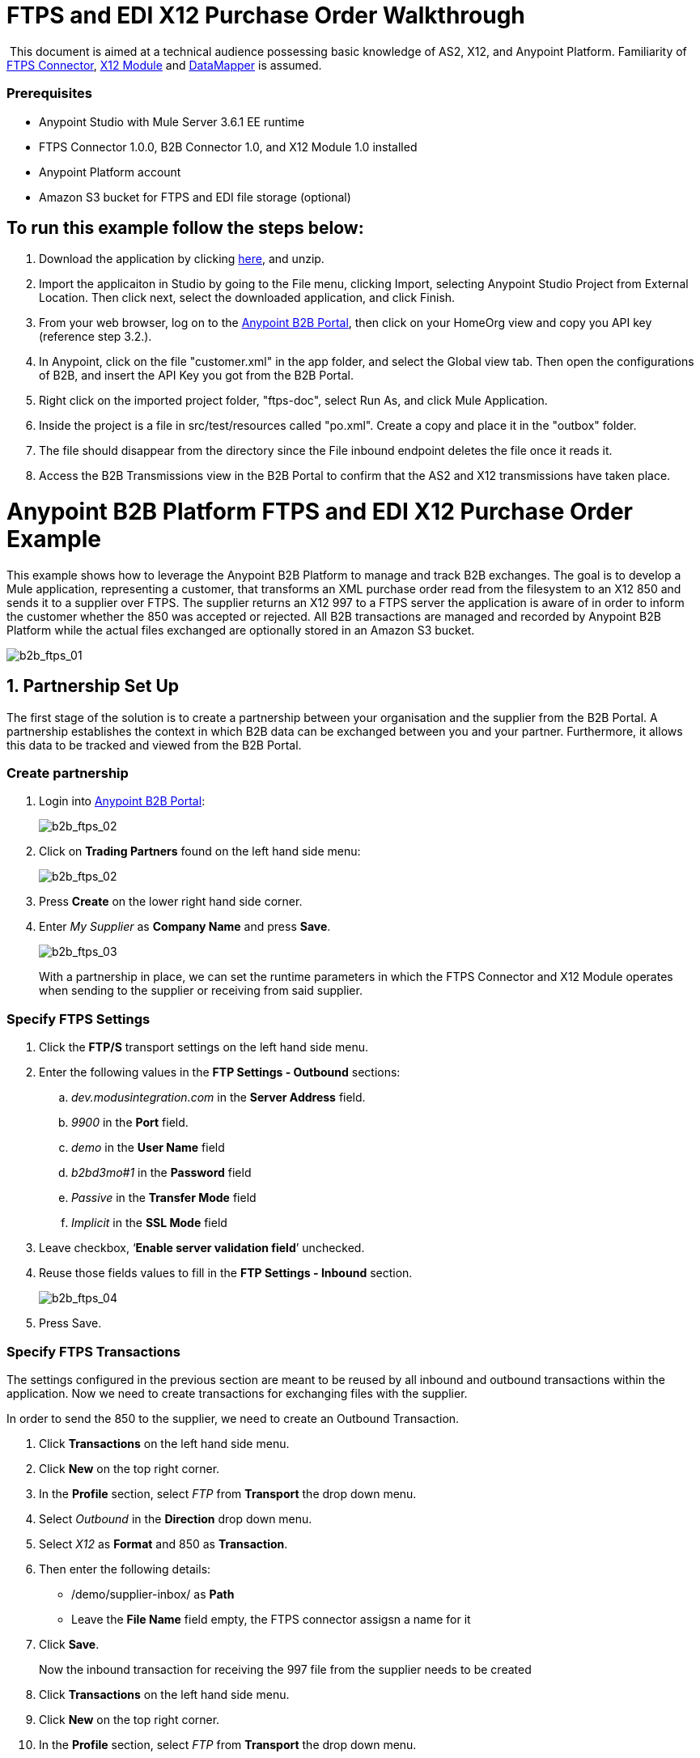 = FTPS and EDI X12 Purchase Order Walkthrough
:keywords: b2b, ftps, edi x12 purchase, order, walkthrough, amazon, s3

 This document is aimed at a technical audience possessing basic knowledge of AS2, X12, and Anypoint Platform. Familiarity of link:http://modusintegration.github.io/mule-connector-ftps/readme.html[FTPS Connector], link:/docs/current/X12+Module[X12 Module] and link:/docs/current/Datamapper+User+Guide+and+Reference[DataMapper] is assumed.

=== Prerequisites

* Anypoint Studio with Mule Server 3.6.1 EE runtime
* FTPS Connector 1.0.0, B2B Connector 1.0, and X12 Module 1.0 installed
* Anypoint Platform account
* Amazon S3 bucket for FTPS and EDI file storage (optional)

== To run this example follow the steps below:

. Download the application by clicking link:/docs/download/attachments/133267998/ftps-doc.zip?version=1&modificationDate=1438632100118[here], and unzip.
. Import the applicaiton in Studio by going to the File menu, clicking Import, selecting Anypoint Studio Project from External Location. Then click next, select the downloaded application, and click Finish.
. From your web browser, log on to the link:https://anypoint.mulesoft.com/b2b[Anypoint B2B Portal], then click on your HomeOrg view and copy you API key (reference step 3.2.).
. In Anypoint, click on the file "customer.xml" in the app folder, and select the Global view tab. Then open the configurations of B2B, and insert the API Key you got from the B2B Portal.
. Right click on the imported project folder, "ftps-doc", select Run As, and click Mule Application.
. Inside the project is a file in src/test/resources called "po.xml". Create a copy and place it in the "outbox" folder.
. The file should disappear from the directory since the File inbound endpoint  deletes the file once it reads it.
. Access the B2B Transmissions view in the B2B Portal to confirm that the AS2 and X12 transmissions have taken place.

= Anypoint B2B Platform FTPS and EDI X12 Purchase Order Example

This example shows how to leverage the Anypoint B2B Platform to manage and track B2B exchanges. The goal is to develop a Mule application, representing a customer, that transforms an XML purchase order read from the filesystem to an X12 850 and sends it to a supplier over FTPS. The supplier returns an X12 997 to a FTPS server the application is aware of in order to inform the customer whether the 850 was accepted or rejected. All B2B transactions are managed and recorded by Anypoint B2B Platform while the actual files exchanged are optionally  stored in an Amazon S3 bucket.

image:b2b_ftps_walk_01.png[b2b_ftps_01]

== 1. Partnership Set Up

The first stage of the solution is to create a partnership between your organisation and the supplier from the B2B Portal. A partnership establishes the context in which B2B data can be exchanged between you and your partner. Furthermore, it allows this data to be tracked and viewed from the B2B Portal.

=== Create partnership

. Login into link:https://anypoint.mulesoft.com/b2b[Anypoint B2B Portal]:
+
image:b2b_ftps_walk_02.png[b2b_ftps_02]
+
. Click on *Trading Partners* found on the left hand side menu:
+
image:b2b_ftps_walk_02.png[b2b_ftps_02]
+
. Press *Create* on the lower right hand side corner.
. Enter _My Supplier_ as *Company Name* and press *Save*.
+
image:b2b_ftps_walk_03.png[b2b_ftps_03]
+
With a partnership in place, we can set the runtime parameters in which the FTPS Connector and X12 Module operates when sending to the supplier or receiving from said supplier.

=== Specify FTPS Settings

. Click the *FTP/S* transport settings on the left hand side menu.
. Enter the following values in the *FTP Settings - Outbound* sections:
.. _dev.modusintegration.com_ in the *Server Address* field.
.. _9900_ in the *Port* field.
.. _demo_ in the *User Name* field
.. _b2bd3mo#1_ in the *Password* field
.. _Passive_ in the *Transfer Mode* field
.. _Implicit_ in the *SSL Mode* field
. Leave checkbox, ‘*Enable server validation field*’ unchecked.
. Reuse those fields values to fill in the *FTP Settings - Inbound* section.
+
image:b2b_ftps_walk_04.png[b2b_ftps_04]
+
. Press Save.

=== Specify FTPS Transactions

The settings configured in the previous section are meant to be reused by all inbound and outbound transactions within the application. Now we need to create transactions for exchanging files with the supplier.

In order to send the 850 to the supplier, we need to create an Outbound Transaction.

. Click  *Transactions* on the left hand side menu.
. Click  *New* on the top right corner.
. In the *Profile* section, select _FTP_ from *Transport* the drop down menu.
. Select _Outbound_ in the *Direction* drop down menu.
. Select _X12_ as *Format* and 850 as *Transaction*.
. Then enter the following details:
** /demo/supplier-inbox/ as *Path*
** Leave the *File Name* field empty, the FTPS connector assigsn a name for it
. Click  *Save*.
+
Now the inbound transaction for receiving the 997 file from the supplier needs to be created
+
. Click  *Transactions* on the left hand side menu.
. Click  *New* on the top right corner.
. In the *Profile* section, select _FTP_ from *Transport* the drop down menu.
. Select _Inbound_ in the *Direction* drop down menu.
. Select _X12_ as *Format* and _997_ as custom value for *Transaction*.
. Enter the following details
* _/demo/consumer-inbox/_ as *Path*
* _*.dat_ as *File Name*
* _2000_ as *Polling Frequency*
. Click  *Save*.

=== Set Up X12

. Return to the *Trading Partners* page and select the newly created *My Supplier* from your list of partners. Click on the X12 format settings found on the left hand side menu.

. In the *Outbound* section, fill in the fields according to the table below: 
+

[cols=",",]
|===
|*Field* |*Value*
|Interchange sender ID qualifier (ISA 05) |ZZ
|Interchange sender ID (ISA 06) |MOUNTAINOUT
|Interchange receiver ID qualifier (ISA 07) |ZZ
|Interchange receiver ID (ISA 08) |MY-SUPPLIER
|Repetition separator character (ISA 11) |U
|Default Interchange usage indicator (ISA 15) |Test
|Component element separator character (ISA 16) |>
|Application sender code (GS 02) |MOUNTAINOUT
|Application receiver code(GS 03) |MY-SUPPLIER
|Version identifier code suffix (GS 08) |005010
|Segment terminator character |~
|Data Element Delimiter |*
|Character set |Extended
|Character encoding |ASCII
|Line ending between segments |LFCR
|Require Unique GS Control Numbers (GS 06) |TRUE
|===

. Scroll down to the *Inbound* section and fill out the fields according to the table below:
+
[cols=",",]
|===
|*Field* |*Value*
|Interchange sender ID qualifier (ISA 05) |ZZ
|Interchange sender ID (ISA 06) |MY-SUPPLIER
|Interchange receiver ID qualifier (ISA 07) |ZZ
|Interchange receiver ID (ISA 08) |MOUNTAINOUT
|Application sender code (GS 02) |MY-SUPPLIER
|Application receiver code (GS 03) |MOUNTAINOUT
|Require unique GS control numbers (GS 06) |FALSE
|Require unique transaction set control numbers (ST 02) |FALSE
|===
+
image:b2b_ftps_walk_05.png[b2b_ftps_05]
+
. Click *Save*.

== 2. Mule Project Set Up

The next stage of the solution is to develop a Mule application that transforms an XML purchase order read from the filesystem to an X12 850 and sends it to the supplier over FTPS. The supplier returns an X12 997 to a FTPS server the application is aware of in order to inform the customer whether the 850 was accepted or rejected. The exchange of data  operates in the context of the partnership we created in link:https://docs.google.com/document/d/1R6H0-pKoO7n5swWerkpKXfO6liDFG3TNsnBnhqKfbTc/edit#heading=h.afo4sqok4iqk[Partnership Set Up]. The application is split into two parts:

* A customer part that sends an 850 and receives a 997.
* A mock supplier that  permits us to test the application without any external dependencies.

Each part  has its own Mule configuration file.

. Launch Anypoint Studio and create a new Mule project.
+
. Rename the initial Mule config file created by Studio to _customer.xml_
. Create a new Mule config and name it _mock-supplier_
+
image:b2b_ftps_walk_63.png[b2b_ftps_06]


== 3. Customer Connector Configs

Create the customer’s connector configs in the _customer_ Mule config file before proceeding to build the customer flows.

=== Create B2B Connector Config

The B2B Connector acts like a bridge between Mule and Anypoint‘s B2B services. It allows the FTPS Connector and EDI Module to fetch partnerships and record transmissions.

. Click on the *Global Elements* view. Go to *Create* -> *Connector Configuration* -> *B2B*.

. Enter your secret API key which is retrieved from your home organisation’s *Contacts* settings page in the B2B portal.

Follow these steps:

. Click *Trading Partners* on the left
. Click the home icon on the right
+
image:b2b_ftps_walk_07.png[b2b_ftps_07]
+
. Copy the API Key that shows up on the top right
+
image:b2b_ftps_walk_08.png[b2b_ftps_08]
+
. If you have an Amazon S3 bucket available, you should select *s3* as the *File Storage Type*. Setting this option  tells the B2B Connector to persist X12 documents and AS2 message content to S3.
+
image:b2b_ftps_walk_09.png[b2b_ftps_09]
+
. Click *OK*.

=== Create FTPS Connector Configs

. Remain in the *Global Elements _view_* to create a FTPS Connector config by going to *Create* > *Connector Configuration* > *FTPS*. Name IT _b2b-based-ftps_.

. Enable the *Use B2B Provider* option on configs to allow Anypoint B2B platform to manage the FTPS processors.

=== Create X12 Module Config

. Create an X12 Module config in the *Global Elements* view, name it *X12_EDI*

. Enable *Use B2B Provider* to allow Anypoint B2B platform to manage the X12 processors.

. Check the *Create Object Manually* radio button and open the *Object Builder* to enter the schema path _/x12/005010/850.esl_ in the first entry list.
+

image:b2b_ftps_walk_10.png[b2b_ftps_10]


. Set the interchange identifier attributes so that they correspond with the interchange identifiers you configured in the B2B Portal:

*Self Identification* +

*Interchange sender/receiver ID qualifier (ISA05/ISA07)* = _ZZ_

* Interchange sender/receiver ID (ISA06/ISA08)* = _MOUNTAINOUT_

 *Application sender/receiver code (GS02/GS03)* = _MOUNTAINOUT_

* Partner Identification* +

*Interchange sender/receiver ID qualifier (ISA05/ISA07)* = _ZZ_

 *Interchange sender/receiver ID (ISA06/ISA08)* = _MY-SUPPLIER_

 *Application sender/receiver code (GS02/GS03)* = _MY-SUPPLIER_

The interchange identifiers are the key for looking up the partnership to use for X12 processing.

image:b2b_ftps_walk_11.png[b2b_ftps_11]

 The following screenshot should match what you have in the *Global Elements* view:

image:b2b_ftps_walk_12.png[b2b_ftps_12]

== 4. Transform and Send 850 over FTPS

With the connector configs out of the way, we now build a flow to read an XML purchase order from the filesystem, transform it to a canonical EDI message structure, and finally, write it out as an X12 850 document to send it out to your supplier over FTPS.

. Remain in the customer Mule config but change to the *Message Flow* view.

. Drag a *File* inbound endpoint to the canvas to create a flow. Set the *Path* attribute to _outbox_.

. Add a *DataMapper* next to the File message source.

. Put an *X12* processor after the DataMapper. Set the *Connector Configuration* to the X12 config that you created in the previous section and select *Write* for the *Operation*.

. Go back to the DataMapper. Select for input type XML and use the schema po.xsd under src/test/resources to derive the structure to be mapped. Click on Create mapping.

. Perform the mapping from XML to X12 850 as follows:
+

[cols=",",]
|===========
|*Source: XML* |*Target: X12 850*
|PurchaserOrderNumber |BEG03 - Purchase Order Number
|'00' |BEG01 - Transaction Set Purpose Code
|'NE' |BEG02 - Purchase Order Type Code
|OrderDate |BEG05 - Date
|Quantity |PO102 - Quantity
|USPrice |PO104 - Unit Price
|PartNumber |PO107 - Produce/Service ID
|City |Heading -> 3100 N1 -> 3400 N4 -> N401 - City Name
|State |Heading -> 3100 N1 -> 3400 N4 -> N402 - State or Province Code
|Zip |Heading -> 3100 N1 -> 3400 N4 -> N403 - Postal Code
|Country |Heading -> 3100 N1 -> 3400 N4 -> N404 - Country Code
|TotalPrice |Summary -> 100 CTT -> 0200 AMT -> AMT02 - Monetary Amount
|'TT' |Summary -> 100 CTT -> 0200 AMT -> AMT01 - Amount Qualifier Code
|===========

. The last message processor in the flow is an FTPS processor that sends the 850. Set the *operation* to *Write*. Additionally, set *SpecId* in the *B2B options* section to the *FTP/S Settings ID* value of the in the *Transactions* section of the B2B Portal for the 850 transaction:

image:b2b_ftps_walk_13.png[b2b_ftps_13]

Note that this identifier was configured in the B2B Portal. Copy and paste it into your FTPS processor:

image:b2b_ftps_walk_14.png[b2b_ftps_14]

image:b2b_ftps_walk_15.png[b2b_ftps_15]

== 5. Receive 997 over FTPS

The subsequent flow to develop receives a 997 over  FTPS from the supplier in response to the 850 sent by you. In the _customer.xml_ Mule config:

. Drag the FTPS processor to the canvas so as to create it as a message source of a new flow. Select the *Read* operation and set *SpecId* in the *B2B options* section to the FTP/S Settings ID value of the in the *Transactions* section of the B2B Portal for the 997 transaction:
+
image:b2b_ftps_walk_16.png[b2b_ftps_16]
+
The FTP/S Settings ID identifiers are the key for looking up the partnership to use for receiving FTPS transfers. Copy and paste it in your FTPS processor configuration:
+
image:b2b_ftps_walk_17.png[b2b_ftps_17]
+
Note that when using a B2B  based configuration for FTPS all locally defined fields are ignored.
+
. Drag a *Byte Array to String* transformer next to the FTPS source.

. Add an *X12* processor next to message source and select the *Read* operation. Point the *Connector Configuration* to the X12 Module config that you created in the previous section

image:b2b_ftps_walk_18.png[b2b_ftps_18]

== 6. Develop Mock Supplier

The mock supplier  receives the 850 and generate a 997 to send back to the customer over FTPS:

. Open the _mock-supplier.xml_ Mule config.

. Similar to what you did for the customer, create a FTPS global configuration and a X12 Module config. Ensure that:
+
* *Use B2B Provider* remains *disabled* for all relevant configs.
* X12 Module config schema path is set to _/x12/005010/850.esl_
* Unique names are given to the configs
+
The following screenshot should match what you have in the mock supplier’s *Global Elements* view:
+
image:b2b_ftps_walk_19.png[b2b_ftps_19]
+
. Switch to the *Message Flow* view. Drag the FTPS processor to the canvas and select the *Read* operation. Make sure that *Connector Configuration* points to the mock supplier’s FTPS config (highlighted above).

. Enter _/demo/supplier-inbox/_ as *Path* and _*.dat_ in *Filename*. Note that we’re leaving the B2B options unset. The polling setting can be safely ignored by now. +

+
image:b2b_ftps_walk_20.png[b2b_ftps_20]
+

. Add a *ByteArray to String* transformer.

. The next processor in the chain is an *X12* processor that has its operation set to *Read* and Connector Configuration set to *X12_EDI*.

. After the 850 is parsed by the X12 processor, the generated 997 needs to be extracted from the payload. Add the *Set Payload* processor to the processor chain and set *Value* to: _#[ ['Transactions' : ['997' : *payload*.FunctionalAcksGenerated] ] ]_
+
image:b2b_ftps_walk_21.png[b2b_ftps_21]
+
. Add Another *X12* processor to serialize the 997. Expand the *Operation* drop-down menu and select *Write*; set the *Connector Configuration* to *X12_EDI*.

. The last step in the flow to send the 997 over FTPS. Append a FTPS processor to the flow; select the same local FTPS global configuration for the FTPS message source of point 3, select the *Write* operation and enter _/demo/consumer-inbox/_ in *Path*.

image:b2b_ftps_walk_22.png[b2b_ftps_22]

== 7. Run Application when S3 storage is disabled

. Run the application as a *Mule Application*. On startup, the application creates the _outbox_ directory in the project’s root directory. If the _outbox_ directory isn’t visible, try refreshing the project in the *Package Explorer* view.

. Drop the purchase order file _po.xml_, included with this document, in the _outbox_ directory. The file should disappear from the directory since the *File* inbound endpoint  deletes the file once it reads it.

. Access the B2B Transmissions view in the B2B Portal to confirm that the AS2 and X12 transmissions have taken place.
+
image:b2b_ftps_walk_23.png[b2b_ftps_23]

== 8. Run Application when S3 storage is enabled

If you have enabled S3 storage configured in the B2B Connector config, then you need to add the AWS and S3 parameters to the Mule application VM arguments.

. From the *Run As* menu, select *Mule Application (configure)*.

. Click on the *Arguments* tab.

. Add the following parameters in the *VM arguments* text box:

-Daws.accessKeyId=_[Your access key] _-Daws.secretKey=_[Your secret key]_

-Daws.s3.bucketName=_[Your bucket name]_

The value of each property needs to be substituted with the required setting retrieved from your AWS Management Console.

image:b2b_ftps_walk_24.png[b2b_ftps_24]
